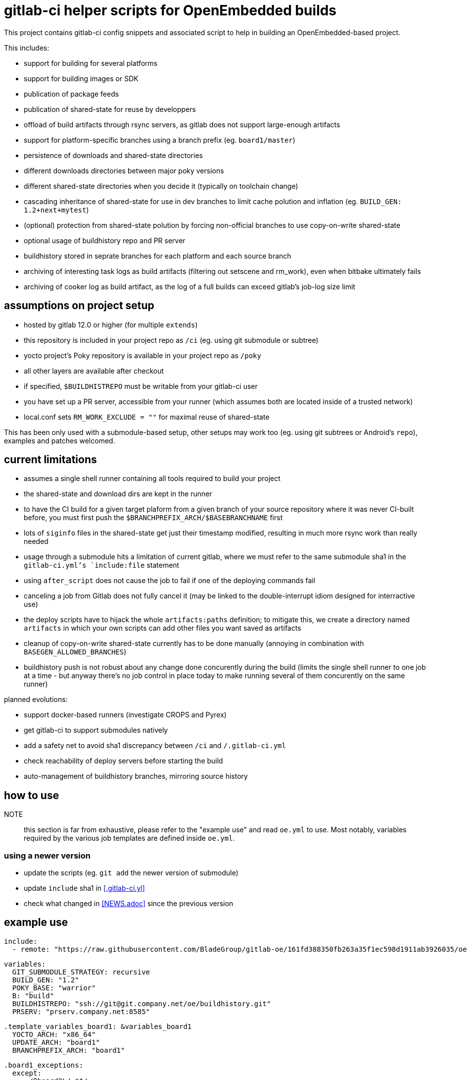 = gitlab-ci helper scripts for OpenEmbedded builds

This project contains gitlab-ci config snippets and associated script
to help in building an OpenEmbedded-based project.

This includes:

- support for building for several platforms
- support for building images or SDK
- publication of package feeds
- publication of shared-state for reuse by developpers
- offload of build artifacts through rsync servers, as gitlab does not
  support large-enough artifacts
- support for platform-specific branches using a branch prefix
  (eg. `board1/master`)
- persistence of downloads and shared-state directories
- different downloads directories between major poky versions
- different shared-state directories when you decide it (typically on
  toolchain change)
- cascading inheritance of shared-state for use in dev branches to limit
  cache polution and inflation (eg. `BUILD_GEN: 1.2+next+mytest`)
- (optional) protection from shared-state polution by forcing
  non-official branches to use copy-on-write shared-state
- optional usage of buildhistory repo and PR server
- buildhistory stored in seprate branches for each platform and each
  source branch
- archiving of interesting task logs as build artifacts (filtering out
  setscene and rm_work), even when bitbake ultimately fails
- archiving of cooker log as build artifact, as the log of a full builds
  can exceed gitlab's job-log size limit

== assumptions on project setup

- hosted by gitlab 12.0 or higher (for multiple `extends`)
- this repository is included in your project repo as `/ci` (eg. using
  git submodule or subtree)
- yocto project's Poky repository is available in your project repo as
  `/poky`
- all other layers are available after checkout
- if specified, `$BUILDHISTREPO` must be writable from your gitlab-ci user
- you have set up a PR server, accessible from your runner (which
  assumes both are located inside of a trusted network)
- local.conf sets `RM_WORK_EXCLUDE = ""` for maximal reuse of shared-state

This has been only used with a submodule-based setup, other setups may
work too (eg. using git subtrees or Android's `repo`), examples and
patches welcomed.

== current limitations

- assumes a single shell runner containing all tools required to build
  your project
- the shared-state and download dirs are kept in the runner
- to have the CI build for a given target plaform from a given branch
  of your source repository where it was never CI-built before, you
  must first push the `$BRANCHPREFIX_ARCH/$BASEBRANCHNAME` first
- lots of `siginfo` files in the shared-state get just their timestamp
  modified, resulting in much more rsync work than really needed
- usage through a submodule hits a limitation of current gitlab, where
  we must refer to the same submodule sha1 in the `gitlab-ci.yml`'s
  `include:file` statement
- using `after_script` does not cause the job to fail if one of the
  deploying commands fail
- canceling a job from Gitlab does not fully cancel it (may be linked
  to the double-interrupt idiom designed for interractive use)
- the deploy scripts have to hijack the whole `artifacts:paths`
  definition; to mitigate this, we create a directory named
  `artifacts` in which your own scripts can add other files you want
  saved as artifacts
- cleanup of copy-on-write shared-state currently has to be done
  manually (annoying in combination with `BASEGEN_ALLOWED_BRANCHES`)
- buildhistory push is not robust about any change done concurently
  during the build (limits the single shell runner to one job at a
  time - but anyway there's no job control in place today to make
  running several of them concurently on the same runner)

planned evolutions:

- support docker-based runners (investigate CROPS and Pyrex)
- get gitlab-ci to support submodules natively
- add a safety net to avoid sha1 discrepancy between `/ci` and
  `/.gitlab-ci.yml`
- check reachability of deploy servers before starting the build
- auto-management of buildhistory branches, mirroring source history

== how to use

NOTE:: this section is far from exhaustive, please refer to the
"example use" and read `oe.yml` to use.  Most notably, variables
required by the various job templates are defined inside `oe.yml`.

=== using a newer version

* update the scripts (eg. `git add` the newer version of submodule)
* update `include` sha1 in <<.gitlab-ci.yl>>
* check what changed in <<NEWS.adoc>> since the previous version

== example use

  include:
    - remote: "https://raw.githubusercontent.com/BladeGroup/gitlab-oe/161fd388350fb263a35f1ec598d1911ab3926035/oe.yml"
  
  variables:
    GIT_SUBMODULE_STRATEGY: recursive
    BUILD_GEN: "1.2"
    POKY_BASE: "warrior"
    B: "build"
    BUILDHISTREPO: "ssh://git@git.company.net/oe/buildhistory.git"
    PRSERV: "prserv.company.net:8585"
  
  .template_variables_board1: &variables_board1
    YOCTO_ARCH: "x86_64"
    UPDATE_ARCH: "board1"
    BRANCHPREFIX_ARCH: "board1"
  
  .board1_exceptions:
    except:
      - /^board2\/.*$/
  
  cache:
    paths:
    - $B/cache
  
  stages:
    - build
  
  .my_oe_setup:
    extends: .oe_setup
    tags:
      - oe
    when: manual
    only:
      - branches
  
  board1-image:
    variables:
      <<: *variables_board1
    extends:
      - .my_oe_setup
      - .oe_deploy
      - .oe_buildlogs_artifacts
      - .board1_exceptions
    allow_failure: false
    stage: build
    script:
      - ./ci/run-bitbake --dir "${B}" -- -k core-image-x11 my-packagegroup
  # save/deploy artifacts
      - ./ci-my-images-deploy ...
  
  board1-sdk:
    variables:
      <<: *variables_board1
      IMGROOT: core-image-x11
    extends:
      - .my_oe_setup
      - .oe_buildlogs_artifacts
      - .board1_exceptions
    stage: afterbuild
    script:
      - ./ci/run-bitbake --dir ${B} -- ${IMGROOT} -c populate_sdk
      - tar -C $B/tmp/deploy/sdk/ -cvf - . --xform=s,^.,${YOCTO_ARCH}/${BASEBRANCHNAME}, | ssh -p ${SSH_SDK_PORT} ${SSH_SDK_SRV} tar -C ${SSH_SDK_DIR} -xf -


== using the server's shared-state

The `rsync-sstate` script will mirror the shared-state uploaded to a
server after the build.  The rsync URL for the shared-state repo can
be specified in a `.gitlab-oe.conf` at the toplevel of your git
repository, alongside `.gitlab-ci.yml`.  It can be overriden by the
`--repo` flag if needed.

The shared-state generation will be read from `.gitlab-ci.yml`, and
can be overriden by the `--gen` flag.

If your `BUILD_GEN` is set to `1.2+next+mytest`, you must set
`SSTATE_MIRRORS` to make use or `1.2+next` and `1.2`, or the artifacts
provided by those base shared-states won't be visible and will be
rebuilt.  For example:

 SSTATE_MIRRORS ?= "\
 file://.* file://${HOME}/sstates/sstate-cache-1.2/PATH \n \
 file://.* file://${HOME}/sstates/sstate-cache-1.2+next/PATH \n \
 "
 SSTATE_DIR = "${HOME}/sstates/sstate-cache-3+dev"

Those base sstates are fetched automatically by `rsync-sstate`.


=== example `.gitlab-oe.conf` config

 REPO=user@host:/path/to/sstates
